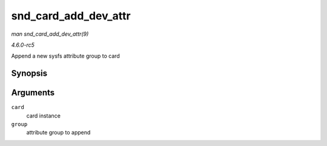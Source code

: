 .. -*- coding: utf-8; mode: rst -*-

.. _API-snd-card-add-dev-attr:

=====================
snd_card_add_dev_attr
=====================

*man snd_card_add_dev_attr(9)*

*4.6.0-rc5*

Append a new sysfs attribute group to card


Synopsis
========

.. c:function:: int snd_card_add_dev_attr( struct snd_card * card, const struct attribute_group * group )

Arguments
=========

``card``
    card instance

``group``
    attribute group to append


.. ------------------------------------------------------------------------------
.. This file was automatically converted from DocBook-XML with the dbxml
.. library (https://github.com/return42/sphkerneldoc). The origin XML comes
.. from the linux kernel, refer to:
..
.. * https://github.com/torvalds/linux/tree/master/Documentation/DocBook
.. ------------------------------------------------------------------------------
